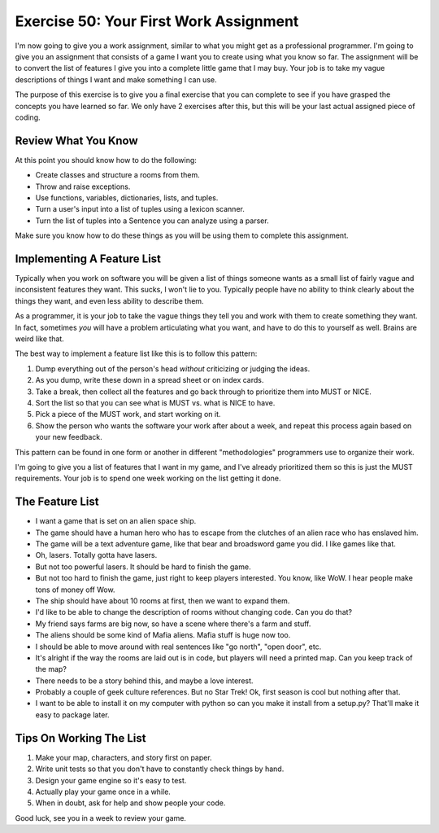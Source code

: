 Exercise 50: Your First Work Assignment
***************************************

I'm now going to give you a work assignment, similar to what you might get
as a professional programmer.  I'm going to give you an assignment that consists
of a game I want you to create using what you know so far.  The assignment will
be to convert the list of features I give you into a complete little game that
I may buy.  Your job is to take my vague descriptions of things I want and
make something I can use.

The purpose of this exercise is to give you a final exercise that you can complete
to see if you have grasped the concepts you have learned so far.  We only have 2 exercises
after this, but this will be your last actual assigned piece of coding.

Review What You Know
====================

At this point you should know how to do the following:

* Create classes and structure a rooms from them.
* Throw and raise exceptions.
* Use functions, variables, dictionaries, lists, and tuples.
* Turn a user's input into a list of tuples using a lexicon scanner.
* Turn the list of tuples into a Sentence you can analyze using a parser.

Make sure you know how to do these things as you will be using them to complete
this assignment.


Implementing A Feature List
===========================

Typically when you work on software you will be given a list of things
someone wants as a small list of fairly vague and inconsistent features
they want.  This sucks, I won't lie to you.  Typically people have no
ability to think clearly about the things they want, and even less
ability to describe them.

As a programmer, it is your job to take the vague things they tell you
and work with them to create something they want.  In fact, sometimes 
*you* will have a problem articulating what you want, and have to do
this to yourself as well.  Brains are weird like that.

The best way to implement a feature list like this is to follow this
pattern:

1. Dump everything out of the person's head *without* criticizing or judging the ideas.
2. As you dump, write these down in a spread sheet or on index cards.
3. Take a break, then collect all the features and go back through to prioritize them
   into MUST or NICE.
4. Sort the list so that you can see what is MUST vs. what is NICE to have.
5. Pick a piece of the MUST work, and start working on it.
6. Show the person who wants the software your work after about a week, and repeat this process again based on your new feedback.

This pattern can be found in one form or another in different "methodologies" programmers
use to organize their work.

I'm going to give you a list of features that I want in my game, and I've
already prioritized them so this is just the MUST requirements.  Your job is to
spend one week working on the list getting it done.


The Feature List
================

* I want a game that is set on an alien space ship.
* The game should have a human hero who has to escape from the clutches of an alien race who has enslaved him.
* The game will be a text adventure game, like that bear and broadsword game you did.  I like games like that.
* Oh, lasers.  Totally gotta have lasers.
* But not too powerful lasers.  It should be hard to finish the game.
* But not too hard to finish the game, just right to keep players interested.  You know, like WoW.  I hear people
  make tons of money off Wow.
* The ship should have about 10 rooms at first, then we want to expand them.
* I'd like to be able to change the description of rooms without changing code.  Can you do that?
* My friend says farms are big now, so have a scene where there's a farm and stuff.
* The aliens should be some kind of Mafia aliens.  Mafia stuff is huge now too.
* I should be able to move around with real sentences like "go north", "open door", etc.
* It's alright if the way the rooms are laid out is in code, but players will need a printed map.  Can you keep track of the map?
* There needs to be a story behind this, and maybe a love interest.
* Probably a couple of geek culture references.  But no Star Trek! Ok, first season is cool but nothing after that.
* I want to be able to install it on my computer with python so can you make it install from a setup.py?  That'll make it easy to package later.


Tips On Working The List
========================

1. Make your map, characters, and story first on paper.
2. Write unit tests so that you don't have to constantly check things by hand.
3. Design your game engine so it's easy to test.
4. Actually play your game once in a while.
5. When in doubt, ask for help and show people your code.

Good luck, see you in a week to review your game.
